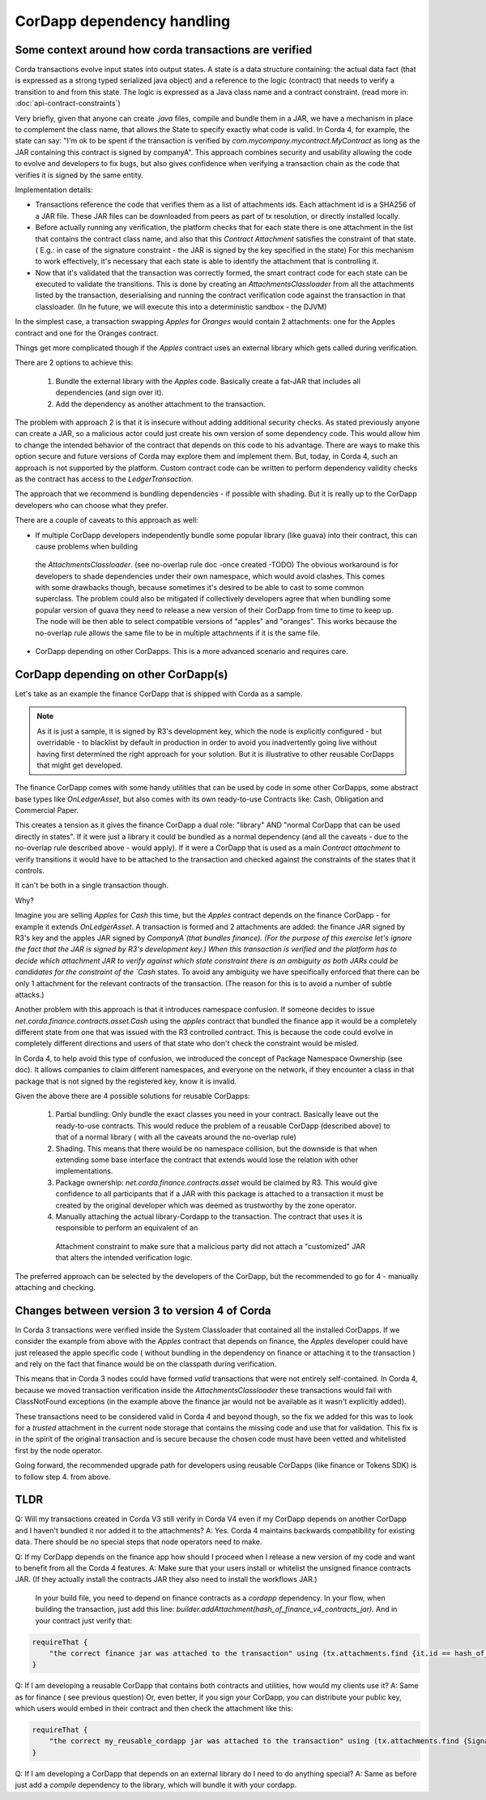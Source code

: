 CorDapp dependency handling
===========================


Some context around how corda transactions are verified
-------------------------------------------------------

Corda transactions evolve input states into output states. A state is a data structure containing: the actual data fact (that is expressed as a
strong typed serialized java object) and a reference to the logic (contract) that needs to verify a transition to and from this state. The logic is expressed
as a Java class name and a contract constraint. (read more in: :doc:`api-contract-constraints`)

Very briefly, given that anyone can create `.java` files, compile and bundle them in a JAR, we have a mechanism in place to complement the class name, that
allows the State to specify exactly what code is valid.
In Corda 4, for example, the state can say: "I'm ok to be spent if the transaction is verified by `com.mycompany.mycontract.MyContract` as
long as the JAR containing this contract is signed by companyA".
This approach combines security and usability allowing the code to evolve and developers to fix bugs, but also gives confidence when verifying
a transaction chain as the code that verifies it is signed by the same entity.

Implementation details:

* Transactions reference the code that verifies them as a list of attachments ids. Each attachment id is a SHA256 of a JAR file.
  These JAR files can be downloaded from peers as part of tx resolution, or directly installed locally.
* Before actually running any verification, the platform checks that for each state there is one attachment in the list that contains the contract class name,
  and also that this `Contract Attachment` satisfies the constraint of that state. ( E.g.: in case of the signature constraint - the JAR is
  signed by the key specified in the state)
  For this mechanism to work effectively, it's necessary that each state is able to identify the attachment that is controlling it.
* Now that it's validated that the transaction was correctly formed, the smart contract code for each state can be executed to validate the transitions.
  This is done by creating an `AttachmentsClassloader` from all the attachments listed by the transaction, deserialising and running the contract verification
  code against the transaction in that classloader. (In he future, we will execute this into a deterministic sandbox - the DJVM)


In the simplest case, a transaction swapping `Apples` for `Oranges` would contain 2 attachments: one for the Apples contract and one for the Oranges contract.

Things get more complicated though if the `Apples` contract uses an external library which gets called during verification.

There are 2 options to achieve this:

 1. Bundle the external library with the `Apples` code. Basically create a fat-JAR that includes all dependencies (and sign over it).
 2. Add the dependency as another attachment to the transaction.

The problem with approach 2 is that it is insecure without adding additional security checks. As stated previously anyone can create a JAR,
so a malicious actor could just create his own version of some dependency code. This would allow him to change the intended behavior of the
contract that depends on this code to his advantage.
There are ways to make this option secure and future versions of Corda may explore them and implement them. But, today, in Corda 4, such an approach
is not supported by the platform. Custom contract code can be written to perform dependency validity checks as the contract has access to the `LedgerTransaction`.

The approach that we recommend is bundling dependencies - if possible with shading.
But it is really up to the CorDapp developers who can choose what they prefer.

There are a couple of caveats to this approach as well:

* If multiple CorDapp developers independently bundle some popular library (like guava) into their contract, this can cause problems when building
 the `AttachmentsClassloader`. (see no-overlap rule doc -once created -TODO)
 The obvious workaround is for developers to shade dependencies under their own namespace, which would avoid clashes. This comes with some drawbacks though,
 because sometimes it's desired to be able to cast to some common superclass.
 The problem could also be mitigated if collectively developers agree that when bundling some popular version of guava they need to release a new version of their
 CorDapp from time to time to keep up.  The node will be then able to select compatible versions of "apples" and "oranges".
 This works because the no-overlap rule allows the same file to be in multiple attachments if it is the same file.

* CorDapp depending on other CorDapps. This is a more advanced scenario and requires care.


CorDapp depending on other CorDapp(s)
-------------------------------------

Let's take as an example the finance CorDapp that is shipped with Corda as a sample. 

.. note:: As it is just a sample, it is signed by R3's development key, which the node is explicitly configured - but overridable - to blacklist
  by default in production in order to avoid you inadvertently going live without having first determined the right approach for your solution.
  But it is illustrative to other reusable CorDapps that might get developed.

The finance CorDapp comes with some handy utilities that can be used by code in some other CorDapps, some abstract base types like `OnLedgerAsset`,
but also comes with its own ready-to-use Contracts like: Cash, Obligation and Commercial Paper.

This creates a tension as it gives the finance CorDapp a dual role: "library" AND "normal CorDapp that can be used directly in states".
If it were just a library it could be bundled as a normal dependency (and all the caveats - due to the no-overlap rule described above - would apply).
If it were a CorDapp that is used as a main `Contract attachment` to verify transitions it would have to be attached to the transaction and checked against
the constraints of the states that it controls.

It can't be both in a single transaction though.

Why?

Imagine you are selling `Apples` for `Cash` this time, but the `Apples` contract depends on the finance CorDapp - for example it extends `OnLedgerAsset`.
A transaction is formed and 2 attachments are added: the finance JAR signed by R3's key and the apples JAR signed by `CompanyA`(that bundles finance).
(For the purpose of this exercise let's ignore the fact that the JAR is signed by R3's development key.)
When this transaction is verified and the platform has to decide which attachment JAR to verify against which state constraint there is an ambiguity
as both JARs could be candidates for the constraint of the `Cash` states.
To avoid any ambiguity we have specifically enforced that there can be only 1 attachment for the relevant contracts of the transaction.
(The reason for this is to avoid a number of subtle attacks.)
	
Another problem with this approach is that it introduces namespace confusion. If someone decides to issue `net.corda.finance.contracts.asset.Cash`
using the `apples` contract that bundled the finance app it would be a completely different state from one that was issued with the R3 controlled contract.
This is because the code could evolve in completely different directions and users of that state who don't check the constraint would be misled.

In Corda 4, to help avoid this type of confusion, we introduced the concept of Package Namespace Ownership (see doc). It allows companies to claim
different namespaces, and everyone on the network, if they encounter a class in that package that is not signed by the registered key, know it is invalid.

Given the above there are 4 possible solutions for reusable CorDapps:

 1. Partial bundling:  Only bundle the exact classes you need in your contract. Basically leave out the ready-to-use contracts. This would reduce
    the problem of a reusable CorDapp (described above) to that of a normal library ( with all the caveats around the no-overlap rule)

 2. Shading. This means that there would be no namespace collision, but the downside is that when extending some base interface the contract that
    extends would lose the relation with other implementations.

 3. Package ownership: `net.corda.finance.contracts.asset` would be claimed by R3. This would give confidence to all participants that if a JAR
    with this package is attached to a transaction it must be created by the original developer which was deemed as trustworthy by the zone operator.

 4. Manually attaching the actual library-Cordapp to the transaction. The contract that uses it is responsible to perform an equivalent of an
   Attachment constraint to make sure that a malicious party did not attach a "customized" JAR that alters the intended verification logic.


The preferred approach can be selected by the developers of the CorDapp, but the recommended to go for 4 - manually attaching and checking.


Changes between version 3 to version 4 of Corda
-----------------------------------------------

In Corda 3 transactions were verified inside the System Classloader that contained all the installed CorDapps.
If we consider the example from above with the `Apples` contract that depends on finance, the `Apples` developer could have just released
the apple specific code ( without bundling in the dependency on finance or attaching it to the transaction ) and rely on the fact that
finance would be on the classpath during verification.

This means that in Corda 3 nodes could have formed `valid` transactions that were not entirely self-contained. In Corda 4, because we
moved transaction verification inside the `AttachmentsClassloader` these transactions would fail with ClassNotFound exceptions
(in the example above the finance jar would not be available as it wasn't explicitly added).

These transactions need to be considered valid in Corda 4 and beyond though, so the fix we added for this was to look for a `trusted` attachment
in the current node storage that contains the missing code and use that for validation.
This fix is in the spirit of the original transaction and is secure because the chosen code must have been vetted and whitelisted first by the node operator.

Going forward, the recommended upgrade path for developers using reusable CorDapps (like finance or Tokens SDK) is to follow step 4. from above.




TLDR
-----

Q: Will my transactions created in Corda V3 still verify in Corda V4 even if my CorDapp depends on another CorDapp and I haven't bundled it nor added it to the attachments?
A: Yes. Corda 4 maintains backwards compatibility for existing data. There should be no special steps that node operators need to make.


Q: If my CorDapp depends on the finance app how should I proceed when I release a new version of my code and want to benefit from all the Corda 4 features.
A: Make sure that your users install or whitelist the unsigned finance contracts JAR.  (If they actually install the contracts JAR they also need to install the workflows JAR.)
 In your build file, you need to depend on finance contracts as a `cordapp` dependency.
 In your flow, when building the transaction, just add this line: `builder.addAttachment(hash_of_finance_v4_contracts_jar)`.
 And in your contract just verify that:

.. sourcecode:: kotlin

    requireThat {
        "the correct finance jar was attached to the transaction" using (tx.attachments.find {it.id == hash_of_finance_v4_contracts_jar} !=null)
    }


Q: If I am developing a reusable CorDapp that contains both contracts and utilities, how would my clients use it?
A: Same as for finance ( see previous question)
Or, even better, if you sign your CorDapp, you can distribute your public key, which users would embed in their contract and then check the attachment like this:

.. sourcecode:: kotlin

    requireThat {
        "the correct my_reusable_cordapp jar was attached to the transaction" using (tx.attachments.find {SignatureAttachmentConstraint(my_public_key).isSatisfiedBy(it)} !=null)
    }

Q: If I am developing a CorDapp that depends on an external library do I need to do anything special?
A: Same as before just add a `compile` dependency to the library, which will bundle it with your cordapp.
